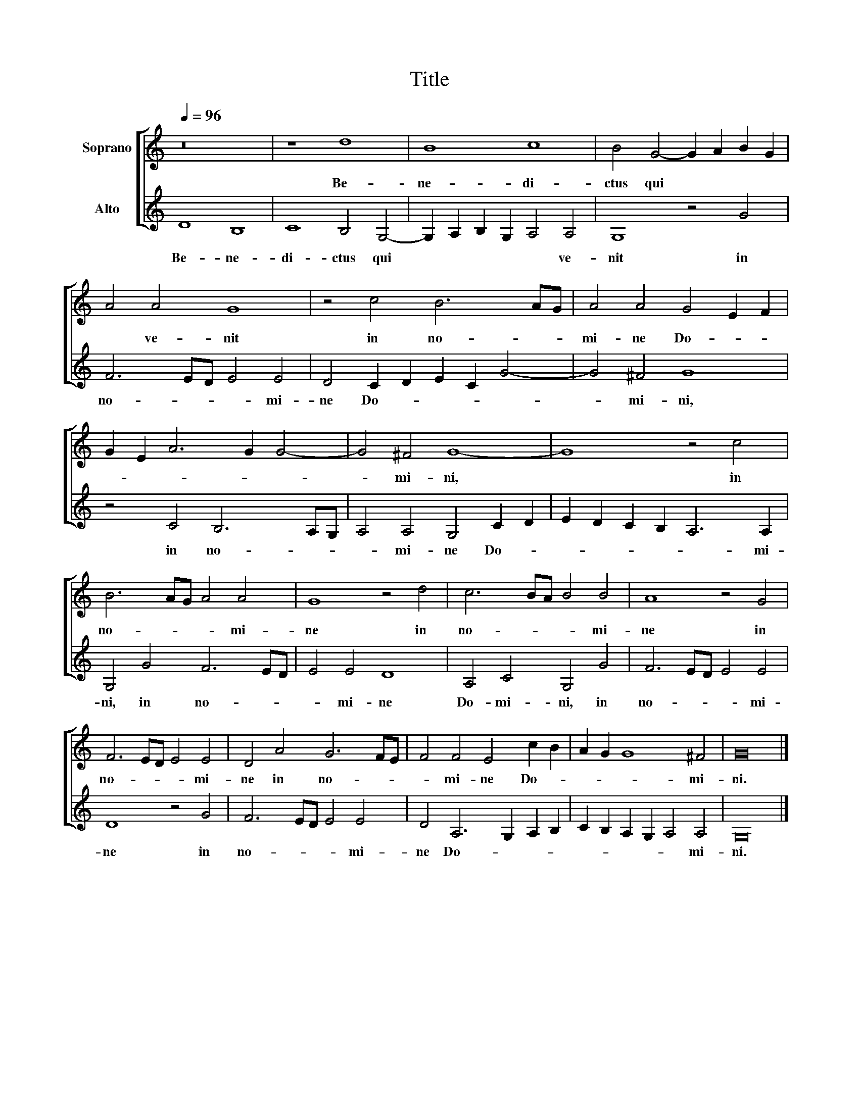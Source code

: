 X:1
T:Title
%%score [ 1 2 ]
L:1/8
Q:1/4=96
M:none
K:C
V:1 treble nm="Soprano"
V:2 treble nm="Alto"
V:1
 z16 | z8 d8 | B8 c8 | B4 G4- G2 A2 B2 G2 | A4 A4 G8 | z4 c4 B6 AG | A4 A4 G4 E2 F2 | %7
w: |Be-|ne- di-|ctus qui * * * *|* ve- nit|in no- * *|mi- ne Do- * *|
 G2 E2 A6 G2 G4- | G4 ^F4 G8- | G8 z4 c4 | B6 AG A4 A4 | G8 z4 d4 | c6 BA B4 B4 | A8 z4 G4 | %14
w: |* mi- ni,|* in|no- * * * mi-|ne in|no- * * * mi-|ne in|
 F6 ED E4 E4 | D4 A4 G6 FE | F4 F4 E4 c2 B2 | A2 G2 G8 ^F4 | G16 |] %19
w: no- * * * mi-|ne in no- * *|* mi- ne Do- *|* * * mi-|ni.|
V:2
 D8 B,8 | C8 B,4 G,4- | G,2 A,2 B,2 G,2 A,4 A,4 | G,8 z4 G4 | F6 ED E4 E4 | D4 C2 D2 E2 C2 G4- | %6
w: Be- ne-|di- ctus qui|* * * * * ve-|nit in|no- * * * mi-|ne Do- * * * *|
 G4 ^F4 G8 | z4 C4 B,6 A,G, | A,4 A,4 G,4 C2 D2 | E2 D2 C2 B,2 A,6 A,2 | G,4 G4 F6 ED | E4 E4 D8 | %12
w: * mi- ni,|in no- * *|* mi- ne Do- *|* * * * * mi-|ni, in no- * *|* mi- ne|
 A,4 C4 G,4 G4 | F6 ED E4 E4 | D8 z4 G4 | F6 ED E4 E4 | D4 A,6 G,2 A,2 B,2 | %17
w: Do- mi- ni, in|no- * * * mi-|ne in|no- * * * mi-|ne Do- * * *|
 C2 B,2 A,2 G,2 A,4 A,4 | G,16 |] %19
w: * * * * * mi-|ni.|

